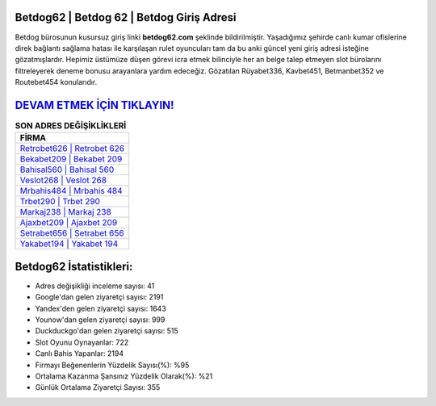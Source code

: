 ﻿Betdog62 | Betdog 62 | Betdog Giriş Adresi
===================================

.. image:: images/betdog-giris.jpg
   :width: 600
   
Betdog bürosunun kusursuz giriş linki **betdog62.com** şeklinde bildirilmiştir. Yaşadığımız şehirde canlı kumar ofislerine direk bağlantı sağlama hatası ile karşılaşan rulet oyuncuları tam da bu anki güncel yeni giriş adresi isteğine gözatmışlardır. Hepimiz üstümüze düşen görevi icra etmek bilinciyle her an belge talep etmeyen slot bürolarını filtreleyerek deneme bonusu arayanlara yardım edeceğiz. Gözatılan Rüyabet336, Kavbet451, Betmanbet352 ve Routebet454 konularıdır.

`DEVAM ETMEK İÇİN TIKLAYIN! <https://uclck.me/gonow>`_
==============

.. list-table:: **SON ADRES DEĞİŞİKLİKLERİ**
   :widths: 100
   :header-rows: 1

   * - FİRMA
   * - `Retrobet626 | Retrobet 626 <retrobet626-retrobet-626-retrobet-giris-adresi.html>`_
   * - `Bekabet209 | Bekabet 209 <bekabet209-bekabet-209-bekabet-giris-adresi.html>`_
   * - `Bahisal560 | Bahisal 560 <bahisal560-bahisal-560-bahisal-giris-adresi.html>`_	 
   * - `Veslot268 | Veslot 268 <veslot268-veslot-268-veslot-giris-adresi.html>`_	 
   * - `Mrbahis484 | Mrbahis 484 <mrbahis484-mrbahis-484-mrbahis-giris-adresi.html>`_ 
   * - `Trbet290 | Trbet 290 <trbet290-trbet-290-trbet-giris-adresi.html>`_
   * - `Markaj238 | Markaj 238 <markaj238-markaj-238-markaj-giris-adresi.html>`_	 
   * - `Ajaxbet209 | Ajaxbet 209 <ajaxbet209-ajaxbet-209-ajaxbet-giris-adresi.html>`_
   * - `Setrabet656 | Setrabet 656 <setrabet656-setrabet-656-setrabet-giris-adresi.html>`_
   * - `Yakabet194 | Yakabet 194 <yakabet194-yakabet-194-yakabet-giris-adresi.html>`_
	 
Betdog62 İstatistikleri:
===================================	 
* Adres değişikliği inceleme sayısı: 41
* Google'dan gelen ziyaretçi sayısı: 2191
* Yandex'den gelen ziyaretçi sayısı: 1643
* Younow'dan gelen ziyaretçi sayısı: 999
* Duckduckgo'dan gelen ziyaretçi sayısı: 515
* Slot Oyunu Oynayanlar: 722
* Canlı Bahis Yapanlar: 2194
* Firmayı Beğenenlerin Yüzdelik Sayısı(%): %95
* Ortalama Kazanma Şansınız Yüzdelik Olarak(%): %21
* Günlük Ortalama Ziyaretçi Sayısı: 355
